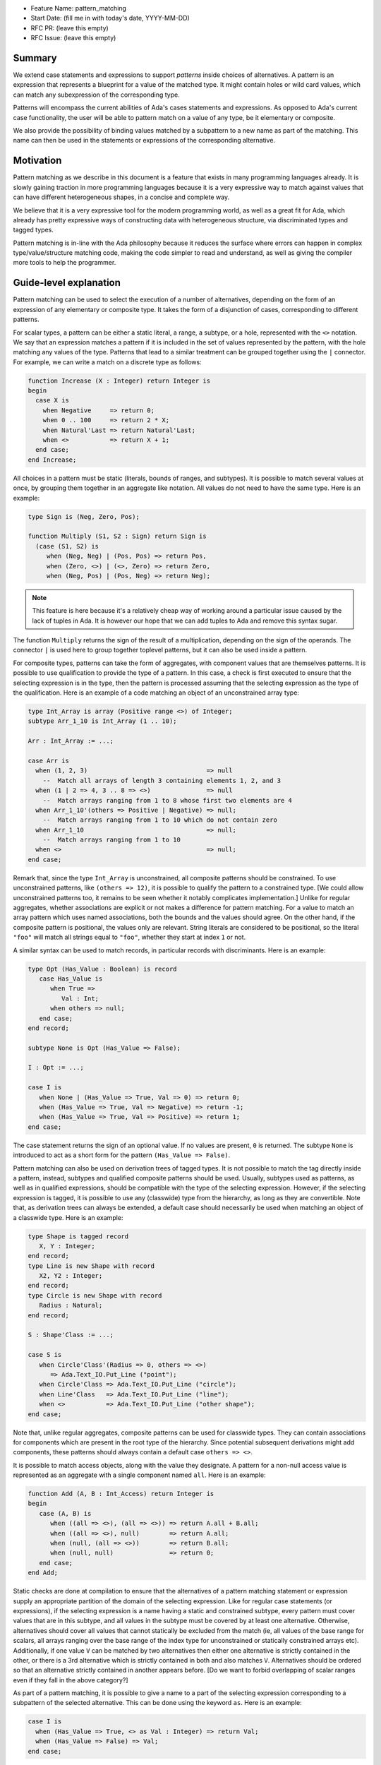 - Feature Name: pattern_matching
- Start Date: (fill me in with today's date, YYYY-MM-DD)
- RFC PR: (leave this empty)
- RFC Issue: (leave this empty)

Summary
=======

We extend case statements and expressions to support `patterns` inside choices
of alternatives. A pattern is an expression that represents a blueprint for a
value of the matched type. It might contain holes or wild card values, which
can match any subexpression of the corresponding type.

Patterns will encompass the current abilities of Ada's cases statements and
expressions. As opposed to Ada's current case functionality, the user will be
able to pattern match on a value of any type, be it elementary or composite.

We also provide the possibility of binding values matched by a subpattern to a
new name as part of the matching. This name can then be used in the statements
or expressions of the corresponding alternative.

Motivation
==========

Pattern matching as we describe in this document is a feature that exists in
many programming languages already. It is slowly gaining traction in more
programming languages because it is a very expressive way to match against
values that can have different heterogeneous shapes, in a concise and complete
way.

We believe that it is a very expressive tool for the modern programming world,
as well as a great fit for Ada, which already has pretty expressive ways of
constructing data with heterogeneous structure, via discriminated types and
tagged types.

Pattern matching is in-line with the Ada philosophy because it reduces the
surface where errors can happen in complex type/value/structure matching code,
making the code simpler to read and understand, as well as giving the compiler
more tools to help the programmer.

Guide-level explanation
=======================

Pattern matching can be used to select the execution of a number of
alternatives, depending on the form of an expression of any elementary or
composite type. It takes the form of a disjunction of cases, corresponding to
different patterns.

For scalar types, a pattern can be either a static literal, a range, a subtype,
or a hole, represented with the ``<>`` notation. We say that an expression
matches a pattern if it is included in the set of values represented by the
pattern, with the hole matching any values of the type.  Patterns that lead to
a similar treatment can be grouped together using the ``|`` connector.  For
example, we can write a match on a discrete type as follows:

.. code-block:: ada

  function Increase (X : Integer) return Integer is
  begin
    case X is
      when Negative     => return 0;
      when 0 .. 100     => return 2 * X;
      when Natural'Last => return Natural'Last;
      when <>           => return X + 1;
    end case;
  end Increase;

All choices in a pattern must be static (literals, bounds of ranges, and
subtypes). It is possible to match several values at once, by grouping them
together in an aggregate like notation. All values do not need to
have the same type.  Here is an example:

.. code-block:: ada

  type Sign is (Neg, Zero, Pos);

  function Multiply (S1, S2 : Sign) return Sign is
    (case (S1, S2) is
       when (Neg, Neg) | (Pos, Pos) => return Pos,
       when (Zero, <>) | (<>, Zero) => return Zero,
       when (Neg, Pos) | (Pos, Neg) => return Neg);


.. note:: This feature is here because it's a relatively cheap way of working
    around a particular issue caused by the lack of tuples in Ada. It is
    however our hope that we can add tuples to Ada and remove this syntax
    sugar.

The function ``Multiply`` returns the sign of the result of a multiplication,
depending on the sign of the operands. The connector ``|`` is used here to
group together toplevel patterns, but it can also be used inside a pattern.

For composite types, patterns can take the form of aggregates, with
component values that are themselves patterns. It is possible to use
qualification to provide the type of a pattern. In this case, a check is first
executed to ensure that the selecting expression is in the type, then the pattern
is processed assuming that the selecting expression as the type of the
qualification. Here is an example of a code matching an object of an
unconstrained array type:

.. code-block:: ada

  type Int_Array is array (Positive range <>) of Integer;
  subtype Arr_1_10 is Int_Array (1 .. 10);

  Arr : Int_Array := ...;

  case Arr is
    when (1, 2, 3)                                => null
      --  Match all arrays of length 3 containing elements 1, 2, and 3
    when (1 | 2 => 4, 3 .. 8 => <>)               => null
      --  Match arrays ranging from 1 to 8 whose first two elements are 4
    when Arr_1_10'(others => Positive | Negative) => null;
      --  Match arrays ranging from 1 to 10 which do not contain zero
    when Arr_1_10                                 => null;
      --  Match arrays ranging from 1 to 10
    when <>                                       => null;
  end case;

Remark that, since the type ``Int_Array`` is unconstrained, all composite
patterns should be constrained. To use unconstrained patterns, like
``(others => 12)``, it is possible to qualify the pattern to a constrained
type. [We could allow unconstrained patterns too, it remains to be seen whether
it notably complicates implementation.]
Unlike for regular aggregates, whether associations are explicit or not makes a
difference for pattern matching. For a value to match an array pattern which
uses named associations, both the
bounds and the values should agree. On the other hand, if the composite pattern
is positional, the values only are relevant. String literals are considered to be
positional, so the literal ``"foo"`` will match all strings equal to ``"foo"``,
whether they start at index ``1`` or not.

A similar syntax can be used to match records, in particular records with
discriminants. Here is an example:

.. code-block:: ada

 type Opt (Has_Value : Boolean) is record
    case Has_Value is
       when True =>
          Val : Int;
       when others => null;
    end case;
 end record;

 subtype None is Opt (Has_Value => False);

 I : Opt := ...;

 case I is
    when None | (Has_Value => True, Val => 0) => return 0;
    when (Has_Value => True, Val => Negative) => return -1;
    when (Has_Value => True, Val => Positive) => return 1;
 end case;

The case statement returns the sign of an optional value. If no values are
present, ``0`` is returned. The subtype ``None`` is introduced to act as a short
form for the pattern ``(Has_Value => False)``.

Pattern matching can also be used on derivation trees of tagged types. It is
not possible to match the tag directly inside a pattern,
instead, subtypes and qualified composite patterns should be used. Usually,
subtypes used as patterns, as well as in qualified expressions, should be
compatible with the type of the selecting expression. However, if the selecting
expression is tagged, it is possible to use any (classwide) type from the
hierarchy, as long as they are convertible. Note that, as
derivation trees can always be extended, a default case should necessarily be
used when matching an object of a classwide type. Here is an example:

.. code-block:: ada

 type Shape is tagged record
    X, Y : Integer;
 end record;
 type Line is new Shape with record
    X2, Y2 : Integer;
 end record;
 type Circle is new Shape with record
    Radius : Natural;
 end record;

 S : Shape'Class := ...;

 case S is
    when Circle'Class'(Radius => 0, others => <>)
       => Ada.Text_IO.Put_Line ("point");
    when Circle'Class => Ada.Text_IO.Put_Line ("circle");
    when Line'Class   => Ada.Text_IO.Put_Line ("line");
    when <>           => Ada.Text_IO.Put_Line ("other shape");
 end case;

Note that, unlike regular aggregates, composite patterns can be used for
classwide types. They can contain associations for components which are present
in the root type of the hierarchy. Since potential subsequent derivations might
add components, these patterns should always contain a default case
``others => <>``.

It is possible to match access objects, along with the value they designate.
A pattern for a non-null access value is represented as an aggregate with a
single component named ``all``. Here is an example:

.. code-block:: ada

 function Add (A, B : Int_Access) return Integer is
 begin
    case (A, B) is
       when ((all => <>), (all => <>)) => return A.all + B.all;
       when ((all => <>), null)        => return A.all;
       when (null, (all => <>))        => return B.all;
       when (null, null)               => return 0;
    end case;
 end Add;

Static checks are done at compilation to ensure that the alternatives of a
pattern matching statement or expression supply an appropriate partition of the
domain of the selecting expression.
Like for regular case statements (or expressions), if the selecting
expression is a name having a static and constrained subtype, every pattern
must cover values that are in this subtype, and all values in the subtype must
be covered by at least one alternative. Otherwise, alternatives should cover
all values that cannot statically be excluded from the match (ie, all values of
the base range for scalars, all arrays ranging over the base range of the index
type for unconstrained or statically constrained arrays etc). Additionally, if
one value ``V`` can be matched by two alternatives then either one alternative
is strictly contained in the other, or there is a 3rd alternative which is
strictly contained in both and also matches ``V``. Alternatives should be
ordered so that an alternative strictly contained in another appears before.
[Do we want to forbid overlapping of scalar ranges even if they fall in the above
category?]

As part of a pattern matching, it is possible to give a name to a part of the
selecting expression corresponding to a subpattern of the selected alternative.
This can be done using the keyword ``as``. Here is an example:

.. code-block:: ada

 case I is
   when (Has_Value => True, <> as Val : Integer) => return Val;
   when (Has_Value => False) => Val;
 end case;

The name can be used to refer to the part of the selecting expression in the
statements/expression associated with the selected alternative. A name can be
associated to any subpattern as long as it does not stand for multiple values.
In particular, it is not possible to give a name to a pattern if it is associated
with the ``others`` choice in a composite pattern. For example, the bindings
below are all illegal:

.. code-block:: ada

  case Arr is
    when (1 | 2 => 4, 3 .. 8 => <> as V)       => null;
    when (1 | 2 => 5 .. 10 as V, 3 .. 8 => <>) => null;
    when Arr_1_10'(others => Positive as V)    => null;
    when <>                                    => null;
  end case;

In the most common case, when the bound pattern is a hole, it is possible to
write ``<V>`` instead of ``<> as V`` for short. For example, the function
``Add`` on access types can be rewritten as:

.. code-block:: ada

 function Add (A, B : Int_Access) return Integer is
 begin
    case (A, B) is
       when ((all => <X1>), (all => <X2>))              => return X1 + X2;
       when ((all => <X>), null) | (null, (all => <X>)) => return X;
       when (null, null)                                => return 0;
    end case;
 end Add;

Note that here, binding values in pattern matching brings additional safety, as
it avoids the use of dereferences.
 
If a binding is done in one of the members of pattern disjunction (with ``|``),
then the same name should be bound in other members of the disjunction. For
example, the second pattern in ``Add`` is ok because ``X`` is bound in both
alternatives of the disjunction.

Reference-level explanation
===========================

This is the technical portion of the RFC. Explain the design in sufficient
detail that:

- Its interaction with other features is clear.
- It is reasonably clear how the feature would be implemented.
- Corner cases are dissected by example.

The section should return to the examples given in the previous section, and
explain more fully how the detailed proposal makes those examples work.

Rationale and alternatives
==========================

- Why is this design the best in the space of possible designs?
- What other designs have been considered and what is the rationale for not
  choosing them?
- What is the impact of not doing this?
- How does this feature meshes with the general philosophy of the languages ?

Drawbacks
=========

- Why should we *not* do this?


Prior art
=========

Discuss prior art, both the good and the bad, in relation to this proposal.

- For language, library, and compiler proposals: Does this feature exist in
  other programming languages and what experience have their community had?

- Papers: Are there any published papers or great posts that discuss this? If
  you have some relevant papers to refer to, this can serve as a more detailed
  theoretical background.

This section is intended to encourage you as an author to think about the
lessons from other languages, provide readers of your RFC with a fuller
picture.

If there is no prior art, that is fine - your ideas are interesting to us
whether they are brand new or if it is an adaptation from other languages.

Note that while precedent set by other languages is some motivation, it does
not on its own motivate an RFC.

Unresolved questions
====================

- What parts of the design do you expect to resolve through the RFC process
  before this gets merged?

- What parts of the design do you expect to resolve through the implementation
  of this feature before stabilization?

- What related issues do you consider out of scope for this RFC that could be
  addressed in the future independently of the solution that comes out of this
  RFC?

Future possibilities
====================

Think about what the natural extension and evolution of your proposal would
be and how it would affect the language and project as a whole in a holistic
way. Try to use this section as a tool to more fully consider all possible
interactions with the project and language in your proposal.
Also consider how the this all fits into the roadmap for the project
and of the relevant sub-team.

This is also a good place to "dump ideas", if they are out of scope for the
RFC you are writing but otherwise related.

If you have tried and cannot think of any future possibilities,
you may simply state that you cannot think of anything.

Note that having something written down in the future-possibilities section
is not a reason to accept the current or a future RFC; such notes should be
in the section on motivation or rationale in this or subsequent RFCs.
The section merely provides additional information.
